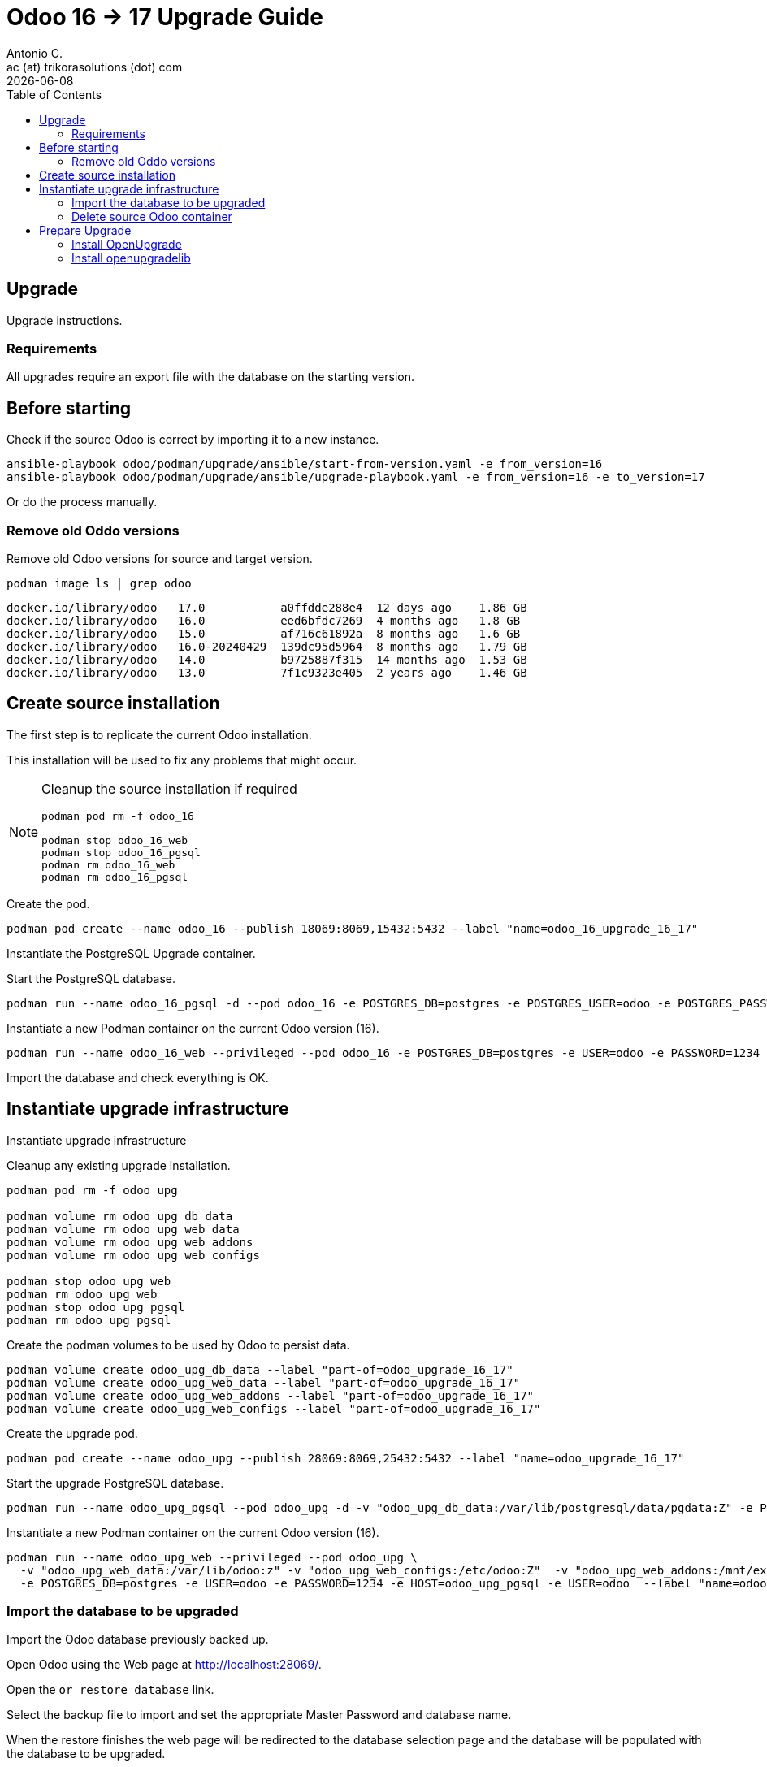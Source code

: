 = Odoo 16 -> 17 Upgrade Guide
Antonio C. <ac (at) trikorasolutions (dot) com>
:toc: left
:revdate: {docdate}
:icons: font
:Description: Guide for deploying Odoo as a podman container.

== Upgrade

[.lead]
Upgrade instructions.

=== Requirements

All upgrades require an export file with the database on the starting version.

== Before starting

[.lead]
Check if the source Odoo is correct by importing it to a new instance.

[source,bash]
----
ansible-playbook odoo/podman/upgrade/ansible/start-from-version.yaml -e from_version=16
ansible-playbook odoo/podman/upgrade/ansible/upgrade-playbook.yaml -e from_version=16 -e to_version=17
----

Or do the process manually.

=== Remove old Oddo versions

[.lead]
Remove old Odoo versions for source and target version.

[source,bash]
----
podman image ls | grep odoo
----

[source,]
----
docker.io/library/odoo   17.0           a0ffdde288e4  12 days ago    1.86 GB
docker.io/library/odoo   16.0           eed6bfdc7269  4 months ago   1.8 GB
docker.io/library/odoo   15.0           af716c61892a  8 months ago   1.6 GB
docker.io/library/odoo   16.0-20240429  139dc95d5964  8 months ago   1.79 GB
docker.io/library/odoo   14.0           b9725887f315  14 months ago  1.53 GB
docker.io/library/odoo   13.0           7f1c9323e405  2 years ago    1.46 GB
----


== Create source installation

[.lead]
The first step is to replicate the current Odoo installation.

This installation will be used to fix any problems that might occur.

[NOTE]
====
Cleanup the source installation if required

[source,bash]
----
podman pod rm -f odoo_16

podman stop odoo_16_web
podman stop odoo_16_pgsql
podman rm odoo_16_web 
podman rm odoo_16_pgsql
----
====

Create the pod.

[source,bash]
----
podman pod create --name odoo_16 --publish 18069:8069,15432:5432 --label "name=odoo_16_upgrade_16_17"
----

Instantiate the PostgreSQL Upgrade container.

Start the PostgreSQL database.

[source,bash]
----
podman run --name odoo_16_pgsql -d --pod odoo_16 -e POSTGRES_DB=postgres -e POSTGRES_USER=odoo -e POSTGRES_PASSWORD=1234 -e "PGDATA=/var/lib/postgresql/data/pgdata"  --label "name=postgresql,component=database,part-of=odoo" postgres:13
----

Instantiate a new Podman container on the current Odoo version (16).

[source,bash]
----
podman run --name odoo_16_web --privileged --pod odoo_16 -e POSTGRES_DB=postgres -e USER=odoo -e PASSWORD=1234  -e HOST=odoo_16_pgsql -e USER=odoo  --label "name=odoo,component=web,part-of=odoo" odoo:16.0
----

Import the database and check everything is OK.

== Instantiate upgrade infrastructure

[.lead]
Instantiate upgrade infrastructure

Cleanup any existing upgrade installation.

[source,bash]
----
podman pod rm -f odoo_upg

podman volume rm odoo_upg_db_data
podman volume rm odoo_upg_web_data
podman volume rm odoo_upg_web_addons
podman volume rm odoo_upg_web_configs

podman stop odoo_upg_web
podman rm odoo_upg_web
podman stop odoo_upg_pgsql
podman rm odoo_upg_pgsql

----

Create the podman volumes to be used by Odoo to persist data.

[source,bash]
----
podman volume create odoo_upg_db_data --label "part-of=odoo_upgrade_16_17"
podman volume create odoo_upg_web_data --label "part-of=odoo_upgrade_16_17"
podman volume create odoo_upg_web_addons --label "part-of=odoo_upgrade_16_17"
podman volume create odoo_upg_web_configs --label "part-of=odoo_upgrade_16_17"
----

Create the upgrade pod.

[source,bash]
----
podman pod create --name odoo_upg --publish 28069:8069,25432:5432 --label "name=odoo_upgrade_16_17"
----

Start the upgrade PostgreSQL database.

[source,bash]
----
podman run --name odoo_upg_pgsql --pod odoo_upg -d -v "odoo_upg_db_data:/var/lib/postgresql/data/pgdata:Z" -e POSTGRES_DB=postgres -e POSTGRES_USER=odoo -e POSTGRES_PASSWORD=1234 -e "PGDATA=/var/lib/postgresql/data/pgdata"  --label "name=postgresql,component=database,part-of=odoo_upgrade_16_17" postgres:13
----

Instantiate a new Podman container on the current Odoo version (16).

[source,bash]
----
podman run --name odoo_upg_web --privileged --pod odoo_upg \
  -v "odoo_upg_web_data:/var/lib/odoo:z" -v "odoo_upg_web_configs:/etc/odoo:Z"  -v "odoo_upg_web_addons:/mnt/extra-addons:Z" \
  -e POSTGRES_DB=postgres -e USER=odoo -e PASSWORD=1234 -e HOST=odoo_upg_pgsql -e USER=odoo  --label "name=odoo,component=web,part-of=odoo_upgrade_16_17" odoo:16.0
----

=== Import the database to be upgraded

[.lead]
Import the Odoo database previously backed up.

Open Odoo using the Web page at http://localhost:28069/.

Open the `or restore database` link.

Select the backup file to import and set the appropriate Master Password and 
 database name.

When the restore finishes the web page will be redirected to the database 
 selection page and the database will be populated with the database to be 
 upgraded.

=== Delete source Odoo container

Stop with `^C` the running `odoo_upg_web` Odoo container and remove it.

[source,bash]
----
podman stop odoo_upg_web
podman rm odoo_upg_web
----

== Prepare Upgrade

Start Odoo 17.0.

[source,bash]
----
podman run -it --name odoo_upg_web --privileged --pod odoo_upg -v "odoo_upg_web_data:/var/lib/odoo:z" -v "odoo_upg_web_configs:/etc/odoo:Z"  -v "odoo_upg_web_addons:/mnt/extra-addons:Z" -e POSTGRES_DB=postgres -e USER=odoo -e PASSWORD=1234  -e HOST=odoo_upg_pgsql -e USER=odoo  --label "name=odoo,component=web,part-of=odoo" odoo:17.0 /bin/bash
----

=== Install OpenUpgrade

These steps will be performed on a temporary folder _e.g._ `/z/_temp`.

In the meantime clone the OpenUpgrade version for Odoo 17.0.

[source,bash]
----
git clone --branch=17.0 --depth=1 --single-branch git@github.com:OCA/OpenUpgrade.git OpenUpgrade-17.0
----

Copy the 2 addon folders to the container under the `/mnt/extra-addons/` folder.

Remove existing openupgrade folders, if they exist.

[source,bash]
----
podman exec odoo_upg_web rm -Rf /mnt/extra-addons/openupgrade_scripts/
podman exec odoo_upg_web rm -Rf /mnt/extra-addons/openupgrade_framework/
----

Copy OpenUpgrade 17.0 files.

[source,bash]
----
podman cp OpenUpgrade-17.0/openupgrade_scripts/ odoo_upg_web:/mnt/extra-addons/
podman cp OpenUpgrade-17.0/openupgrade_framework/ odoo_upg_web:/mnt/extra-addons/
----

=== Install openupgradelib [[openupgradelib]]

[.lead]
Install the latest `openupgradelib` version, locally.

[NOTE]
====
Check the Python version for the Odoo container.

[source,bash]
----
python3 --version
Python 3.10.12
----
====

For Odoo 17.0 use Python 3.10.

Set the Python version.

[source,bash]
----
ODOO_PYTHON_VERSION=3.10
----

Check the link:common-upgrade-instructions.adoc#install_python_vend[Install Python Virtual Environment] 
 instructions to install Python.

[CAUTION]
====
Check that the `/var/lib/odoo/.local/lib/python${ODOO_PYTHON_VERSION}` 
 folder exists on the Odoo container. If the folder doesn't exist create it 
 by installing anything, _e.g._ `yq`.

[source,bash]
----
python3.10 -m pip install yq
----
====

If not already inside, enter the Python venv.

[source,bash]
----
source /z/_tmp/venv_python_${ODOO_PYTHON_VERSION}/bin/activate
----

Install `openupgradelib` from the GitHub either from the `master` branch or from a specific tag.

[NOTE]
====
To install `openupgradelib` from the master branch check the 
 <<install_openupgradelib_master>> section.
====

==== Install `openupgradelib` from specific tag

[source,bash]
----
python -m pip install git+https://github.com/OCA/openupgradelib.git@3.11.1#egg=openupgradelib
----

Generate pip `requirements.txt` file for the `openupgradelib` version.

[source,bash]
----
python -m pip freeze | grep openupgradelib > requirements.txt
----odoo/podman/upgrade/ansible/upgrade-playbook.yaml

Generate a requirements folder with the downloaded `openupgradelib` library.

[source,bash]
----
mkdir pip-reqs
python -m pip download -r requirements.txt -d pip-reqs/
----

Step out of the Python virtual environment.

[source,bash]
----
deactivate
----

Copy the requirements to Odoo container.

[source,bash]
----
podman cp pip-reqs/ odoo_upg_web:/opt/
----

On the Odoo container, install `openupgradelib` from the requirements folder.

[source,bash]
----
pip3 uninstall -y openupgradelib
pip3 install openupgradelib --find-links=/opt/pip-reqs/
----

== Prepare upgrade
odoo/podman/upgrade/ansible/upgrade-playbook.yaml
Create the upgrade configuration file.

Download the file.

[source,bash]
----
podman cp odoo_upg_web:/etc/odoo/odoo.conf ./odoo.upg.conf
----

The file will be something like this...

[source,]
----
[options]
addons_path = /mnt/extra-addons
data_dir = /var/lib/odoo
admin_passwd = xxxxxxxxxxxxxxxxxxxxxxxxxxxxxxxxxxxxxxxxxxxxxxxxx
----

Add the required configuration to the `[options]` section.

The database configuration

[source,]
----
db_host = odoo_upg_pgsql
db_port = 5432
db_user = odoo
db_password = 1234
----

And the `upgrade_path` configurations pointing to the copied `openupgrade_scripts` subfolder.

[source,]
----
upgrade_path = /mnt/extra-addons/openupgrade_scripts/
server_wide_modules = web,openupgrade_framework
----

Save the file and push it into the odoo container.

[source,bash]
----
podman cp odoo.upg.conf odoo_upg_web:/etc/odoo/
----

== Upgrade

[.lead]
Execute the upgrade.

From the bash session on the Odoo 17.0 container execute the following command.

[source,bash]
----
odoo -c /etc/odoo/odoo.upg.conf --database=trikorasolns --upgrade-path=/mnt/extra-addons/openupgrade_scripts/scripts --load=base,web,openupgrade_framework --update all --stop-after-init --i18n-overwrite
----


== Start the new Odoo version

Before starting the odoo container remove the one used by the upgrade.

[source,bash]
----
podman stop odoo_upg_web
podman rm odoo_upg_web
----

Start the container using the correct odoo version and the upgraded database.

[source,bash]
----
podman run --name odoo_upg_web --privileged --pod odoo_upg -d -v "odoo_upg_web_data:/var/lib/odoo:z" -v "odoo_upg_web_configs:/etc/odoo:Z"  -v "odoo_upg_web_addons:/mnt/extra-addons:Z" -e POSTGRES_DB=postgres -e USER=odoo -e PASSWORD=1234  -e HOST=odoo_upg_pgsql -e USER=odoo  --label "name=odoo,component=web,part-of=odoo" odoo:17.0
----

== Appendix

=== Install `openupgradelib` from the _master_ branch [[install_openupgradelib_master]]

[source,bash]
----
python -m pip install git+https://github.com/OCA/openupgradelib.git@master#egg=openupgradelib
----

Copy the files to the Odoo container.

Check the name of the folder with the `openupgradelib` specific version, something like 
 `openupgradelib-3.7.3.dev3+g1f84d5c-py3.10.egg-info` under the `site-packages`
 folder.

[source,bash]
----
podman cp /z/_tmp/venv_python_${ODOO_PYTHON_VERSION}/lib/python${ODOO_PYTHON_VERSION}/site-packages/openupgradelib/ odoo_upg_web:/var/lib/odoo/.local/lib/python${ODOO_PYTHON_VERSION}/site-packages/
podman cp /z/_tmp/venv_python_${ODOO_PYTHON_VERSION}/lib/python${ODOO_PYTHON_VERSION}/site-packages/openupgradelib-3.7.3.dev3+g1f84d5c-py${ODOO_PYTHON_VERSION}.egg-info/ odoo_upg_web:/var/lib/odoo/.local/lib/python${ODOO_PYTHON_VERSION}/site-packages/
----

== Troubleshooting

=== ParseError on hr_data.xml:18 -> record id="onboarding_plan" model="mail.activity.plan"

==== Problem

Upgrade fails with the following error.

[source,]
----
KeyError: 'hr.plan'

The above exception was the direct cause of the following exception:

Traceback (most recent call last):
  File "/usr/lib/python3/dist-packages/odoo/service/server.py", line 1302, in preload_registries
    registry = Registry.new(dbname, update_module=update_module)
  File "<decorator-gen-16>", line 2, in new
  File "/usr/lib/python3/dist-packages/odoo/tools/func.py", line 87, in locked
    return func(inst, *args, **kwargs)
  File "/usr/lib/python3/dist-packages/odoo/modules/registry.py", line 113, in new
    odoo.modules.load_modules(registry, force_demo, status, update_module)
  File "/usr/lib/python3/dist-packages/odoo/modules/loading.py", line 476, in load_modules
    processed_modules += load_marked_modules(env, graph,
  File "/usr/lib/python3/dist-packages/odoo/modules/loading.py", line 364, in load_marked_modules
    loaded, processed = load_module_graph(
  File "/usr/lib/python3/dist-packages/odoo/modules/loading.py", line 227, in load_module_graph
    load_data(env, idref, mode, kind='data', package=package)
  File "/usr/lib/python3/dist-packages/odoo/modules/loading.py", line 71, in load_data
    tools.convert_file(env, package.name, filename, idref, mode, noupdate, kind)
  File "/usr/lib/python3/dist-packages/odoo/tools/convert.py", line 627, in convert_file
    convert_xml_import(env, module, fp, idref, mode, noupdate)
  File "/usr/lib/python3/dist-packages/odoo/tools/convert.py", line 693, in convert_xml_import
    obj.parse(doc.getroot())
  File "/usr/lib/python3/dist-packages/odoo/tools/convert.py", line 613, in parse
    self._tag_root(de)
  File "/usr/lib/python3/dist-packages/odoo/tools/convert.py", line 556, in _tag_root
    f(rec)
  File "/usr/lib/python3/dist-packages/odoo/tools/convert.py", line 569, in _tag_root
    raise ParseError('while parsing %s:%s, somewhere inside\n%s' % (
odoo.tools.convert.ParseError: while parsing /usr/lib/python3/dist-packages/odoo/addons/hr/data/hr_data.xml:18, somewhere inside
<record id="onboarding_plan" model="mail.activity.plan">
            <field name="name">Onboarding</field>
            <field name="res_model">hr.employee</field>
        </record>
----

==== Symptom

==== Cause

Something is wrong with the Onboarding activity.

The container image used in the upgrade was old.

[source,]
----
odoo@odoo_upg:/$ odoo --version
Odoo Server 17.0-20240429
----

==== Solution

Remove the Onboarding and Offobarding activities using the Odoo UI.

Remove the image and restart the upgrade process.
